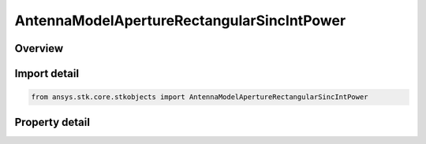 AntennaModelApertureRectangularSincIntPower
===========================================

.. py:class:: ansys.stk.core.stkobjects.AntennaModelApertureRectangularSincIntPower

   Bases: :py:class:`~ansys.stk.core.stkobjects.IAntennaModel`, :py:class:`~ansys.stk.core.stkobjects.IComponentInfo`, :py:class:`~ansys.stk.core.stkobjects.ICloneable`

   Class defining a rectangular sinc integer power aperture antenna model.

.. py:currentmodule:: AntennaModelApertureRectangularSincIntPower

Overview
--------

.. tab-set::

    .. tab-item:: Properties
        
        .. list-table::
            :header-rows: 0
            :widths: auto

            * - :py:attr:`~ansys.stk.core.stkobjects.AntennaModelApertureRectangularSincIntPower.compute_mainlobe_gain`
              - Gets or sets the option for computing the mainlobe gain.
            * - :py:attr:`~ansys.stk.core.stkobjects.AntennaModelApertureRectangularSincIntPower.mainlobe_gain`
              - Gets or sets the mainlobe gain.
            * - :py:attr:`~ansys.stk.core.stkobjects.AntennaModelApertureRectangularSincIntPower.backlobe_gain`
              - Gets or sets the backlobe gain.
            * - :py:attr:`~ansys.stk.core.stkobjects.AntennaModelApertureRectangularSincIntPower.efficiency`
              - Gets or sets the efficiency.
            * - :py:attr:`~ansys.stk.core.stkobjects.AntennaModelApertureRectangularSincIntPower.use_backlobe_as_mainlobe_atten`
              - Gets or sets the option for using the back lobe gain as a main lobe gain attenuation.
            * - :py:attr:`~ansys.stk.core.stkobjects.AntennaModelApertureRectangularSincIntPower.input_type`
              - Gets or sets the input type.
            * - :py:attr:`~ansys.stk.core.stkobjects.AntennaModelApertureRectangularSincIntPower.x_dimension`
              - Gets or sets the x dimension.
            * - :py:attr:`~ansys.stk.core.stkobjects.AntennaModelApertureRectangularSincIntPower.y_dimension`
              - Gets or sets the y dimension.
            * - :py:attr:`~ansys.stk.core.stkobjects.AntennaModelApertureRectangularSincIntPower.x_beamwidth`
              - Gets or sets the x beamwidth.
            * - :py:attr:`~ansys.stk.core.stkobjects.AntennaModelApertureRectangularSincIntPower.y_beamwidth`
              - Gets or sets the y beamwidth.
            * - :py:attr:`~ansys.stk.core.stkobjects.AntennaModelApertureRectangularSincIntPower.function_power`
              - Gets or sets the function power.



Import detail
-------------

.. code-block:: python

    from ansys.stk.core.stkobjects import AntennaModelApertureRectangularSincIntPower


Property detail
---------------

.. py:property:: compute_mainlobe_gain
    :canonical: ansys.stk.core.stkobjects.AntennaModelApertureRectangularSincIntPower.compute_mainlobe_gain
    :type: bool

    Gets or sets the option for computing the mainlobe gain.

.. py:property:: mainlobe_gain
    :canonical: ansys.stk.core.stkobjects.AntennaModelApertureRectangularSincIntPower.mainlobe_gain
    :type: float

    Gets or sets the mainlobe gain.

.. py:property:: backlobe_gain
    :canonical: ansys.stk.core.stkobjects.AntennaModelApertureRectangularSincIntPower.backlobe_gain
    :type: float

    Gets or sets the backlobe gain.

.. py:property:: efficiency
    :canonical: ansys.stk.core.stkobjects.AntennaModelApertureRectangularSincIntPower.efficiency
    :type: float

    Gets or sets the efficiency.

.. py:property:: use_backlobe_as_mainlobe_atten
    :canonical: ansys.stk.core.stkobjects.AntennaModelApertureRectangularSincIntPower.use_backlobe_as_mainlobe_atten
    :type: bool

    Gets or sets the option for using the back lobe gain as a main lobe gain attenuation.

.. py:property:: input_type
    :canonical: ansys.stk.core.stkobjects.AntennaModelApertureRectangularSincIntPower.input_type
    :type: RECTANGULAR_APERTURE_INPUT_TYPE

    Gets or sets the input type.

.. py:property:: x_dimension
    :canonical: ansys.stk.core.stkobjects.AntennaModelApertureRectangularSincIntPower.x_dimension
    :type: float

    Gets or sets the x dimension.

.. py:property:: y_dimension
    :canonical: ansys.stk.core.stkobjects.AntennaModelApertureRectangularSincIntPower.y_dimension
    :type: float

    Gets or sets the y dimension.

.. py:property:: x_beamwidth
    :canonical: ansys.stk.core.stkobjects.AntennaModelApertureRectangularSincIntPower.x_beamwidth
    :type: typing.Any

    Gets or sets the x beamwidth.

.. py:property:: y_beamwidth
    :canonical: ansys.stk.core.stkobjects.AntennaModelApertureRectangularSincIntPower.y_beamwidth
    :type: typing.Any

    Gets or sets the y beamwidth.

.. py:property:: function_power
    :canonical: ansys.stk.core.stkobjects.AntennaModelApertureRectangularSincIntPower.function_power
    :type: int

    Gets or sets the function power.


